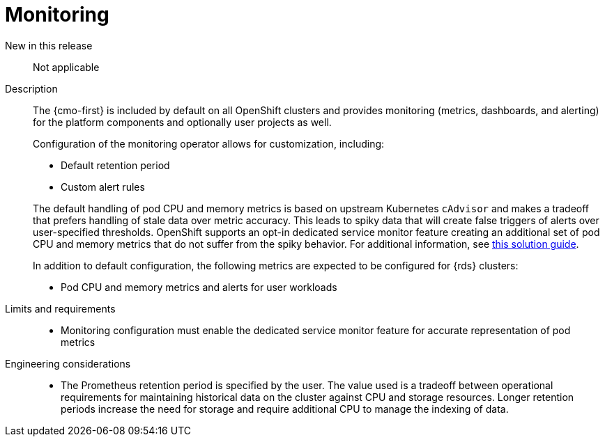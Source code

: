 // Module included in the following assemblies:
//
// * telco_ref_design_specs/ran/telco-core-ref-components.adoc

:_mod-docs-content-type: REFERENCE
[id="telco-core-monitoring_{context}"]
= Monitoring

New in this release::

Not applicable

Description::

The {cmo-first} is included by default on all OpenShift clusters and provides monitoring (metrics, dashboards, and alerting) for the platform components and optionally user projects as well.
+
Configuration of the monitoring operator allows for customization, including:
+
--
- Default retention period
- Custom alert rules
--
The default handling of pod CPU and memory metrics is based on upstream Kubernetes `cAdvisor` and makes a tradeoff that prefers handling of stale data over metric accuracy. This leads to spiky data that will create false triggers of alerts over user-specified thresholds. OpenShift supports an opt-in dedicated service monitor feature creating an additional set of pod CPU and memory metrics that do not suffer from the spiky behavior. For additional information, see link:https://access.redhat.com/solutions/7012719[this solution guide].
+
In addition to default configuration, the following metrics are expected to be configured for {rds} clusters:

* Pod CPU and memory metrics and alerts for user workloads

Limits and requirements::

* Monitoring configuration must enable the dedicated service monitor feature for accurate representation of pod metrics

Engineering considerations::

* The Prometheus retention period is specified by the user. The value used is a tradeoff between operational requirements for maintaining historical data on the cluster against CPU and storage resources. Longer retention periods increase the need for storage and require additional CPU to manage the indexing of data.

